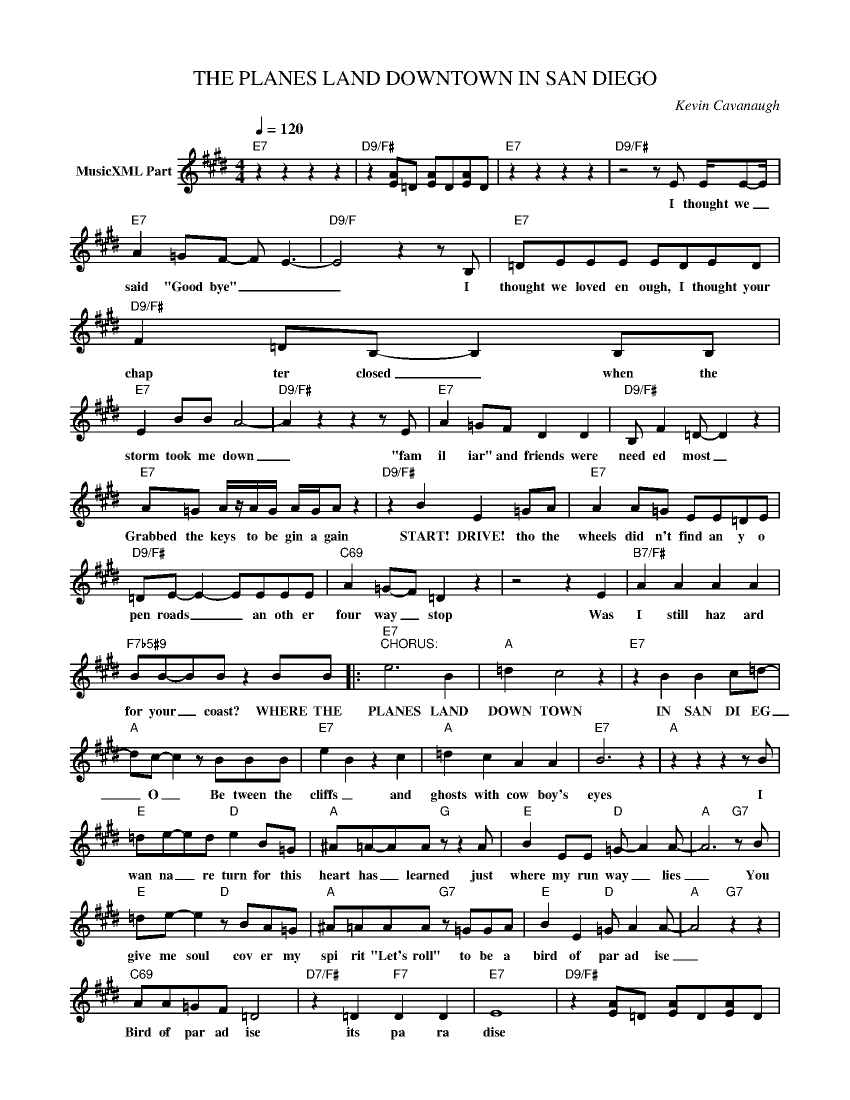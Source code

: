 X:1
T:THE PLANES LAND DOWNTOWN IN SAN DIEGO
C:Kevin Cavanaugh
Z:All Rights Reserved
L:1/4
Q:1/4=120
M:4/4
K:E
V:1 treble nm="MusicXML Part"
%%MIDI program 0
V:1
"E7" z z z z |"D9/F#" z [EA]/=D/ [EA]/D/[EA]/D/ |"E7" z z z z |"D9/F#" z2 z/ E/ E/4E/-E/4 | %4
w: |||I thought we _|
"E7" A =G/F/- F/- E3/2- |"D9/F" E2 z z/ B,/ |"E7" =D/E/E/E/ E/D/E/D/ |"D9/F#" F =D/B,/- B, B,/B,/ | %8
w: said "Good bye" _ _|_ I|thought we loved en ough, I thought your|chap ter closed _ when the|
"E7" E B/B/ A2- |"D9/F#" A z z z/ E/ |"E7" A =G/F/ D D |"D9/F#" B,/ F =D/- D z | %12
w: storm took me down|_ "fam|il iar" and friends were|need ed most _|
"E7" A/=G/ A/4z/4A/4G/4 A/4G/4A/ z |"D9/F#" z B E =G/A/ |"E7" A A/=G/ E/E/=D/E/ | %15
w: Grabbed the keys to be gin a gain|START! DRIVE! tho the|wheels did n't find an y o|
"D9/F#" =D/E/- E- E/E/E/E/ |"C69" A =G/-F/ =D z | z2 z E |"B7/F#" A A A A | %19
w: pen roads _ _ an oth er|four way _ stop|Was|I still haz ard|
"F7b5#9" B/B/-B/B/ z B/B/ |:"E7""^CHORUS:" e3 B |"A" =d c2 z |"E7" z B B c/=d/- | %23
w: for your _ coast? WHERE THE|PLANES LAND|DOWN TOWN|IN SAN DI EG|
"A" d/c/- c z/ B/B/B/ |"E7" e B z c |"A" =d c A A |"E7" B3 z |"A" z z z z/ B/ | %28
w: _ O _ Be tween the|cliffs _ and|ghosts with cow boy's|eyes|I|
"E" =d/e/-e/d/"D" e B/=G/ |"A" ^A/=A/-A/A/"G" z/ z A/ |"E" B E/E/"D" =G/- A A/- |"A" A3"G7" z/ B/ | %32
w: wan na _ re turn for this|heart has _ learned just|where my run way _ lies|_ You|
"E" =d/e/- e"D" z/ B/A/=G/ |"A" ^A/=A/A/A/"G7" z/ =G/G/A/ |"E" B E"D" =G/ A A/- |"A" A2"G7" z z | %36
w: give me soul cov er my|spi rit "Let's roll" to be a|bird of par ad ise|_|
"C69" A/A/=G/F/ =D2 |"D7/F#" z =D"F7" D D |"E7" E4 |"D9/F#" z [EA]/=D/ [EA]/D/[EA]/D/ | %40
w: Bird of par ad ise|its pa ra|dise||
"E7" z z z z |"D9/F#" z z z/ E/E/E/ |"E" A =G F/- E3/2 |"D9/F#" z z z z |"E" =D/E/E/D/ E/D/E/D/ | %45
w: |And then a|cold wind blew _||Corn ers off some cov ered pag es|
"D9/F#" F =D/B,/- B, B,/B,/ |"E" E B/B/ A2- |"D9/F#" A2 z2 |"E" z =G/F/ G/ F =D/ | %49
w: left in side _ I was|chilled to the bone|_|When I saw your smile|
"D9/F#" z2 z z/ E/ |"E" B B/A/ B =G |"D9/F#" A/ =G A/- A z/ G/ |"E" B B B/B/-B/A/- |"D9/F#" A4 | %54
w: so|Its time a gain to|gath er wings _ and|make that trip once _ more|_|
"C69" A =G/F/ =D2 | A =G/F/ =D2 |"B7/F#" A A A A |"F7b5#9" B/B/ (3:2:2z B/ z B/B/ :| %58
w: How man y times|(How man y times)|Don't we ev er|say "Good bye"? WHERE THE|
"D9/F#" z z z z |"E" z z z z |"D9/F#""_BRIDGE:" z z z =D |"Cmaj9" E F =G G |"D" A =G G A |"E" B4 | %64
w: ||My|dreams have changed but|still there's fuel for|more|
"G9" z z z =D |"Cmaj9" E F =G G |"D" A/A/B/B/ =c =d |"E" e4- |"G9" d z B =d |"E" e4- | %70
w: I|tilt my head and|al ways see a o pen|sky|_ op en|sky|
"G9" d z B =d |"E" e4- |"G9" d z B =d |"A" e4- | e2 B =d |"E7" e3 B |"A" =d c2 z |"E7" z z z z | %78
w: _ op en|sky|_ op en|SKY|_ Where the|PLANES LAND|DOWN TOWN||
"A" z z z z |"E7" z z z z |"A" z z z z |"G9" z z z z |"G" z z B B :|"C6" a/a/=g/f/ =d2 | %84
w: ||||WHERE THE||
 A/A/=G/F/ =D2 |"D7/F#" z =D"F7" D D |"E" !fermata!E4 |] %87
w: Birds of par ad ise|its pa ra|dise|

